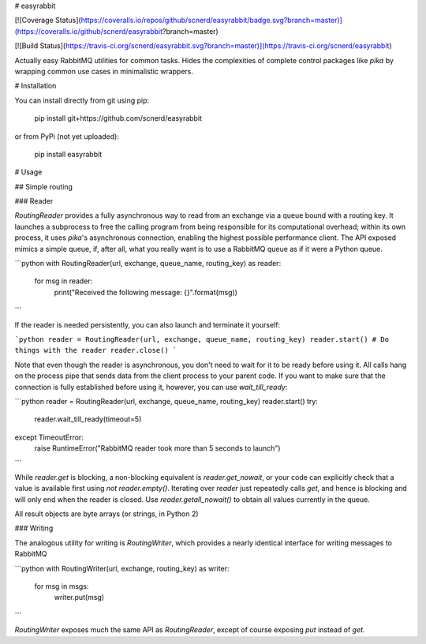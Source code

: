 # easyrabbit

[![Coverage Status](https://coveralls.io/repos/github/scnerd/easyrabbit/badge.svg?branch=master)](https://coveralls.io/github/scnerd/easyrabbit?branch=master)

[![Build Status](https://travis-ci.org/scnerd/easyrabbit.svg?branch=master)](https://travis-ci.org/scnerd/easyrabbit)

Actually easy RabbitMQ utilities for common tasks. Hides the complexities of complete control packages like `pika` by wrapping common use cases in minimalistic wrappers.

# Installation

You can install directly from git using pip:

    pip install git+https://github.com/scnerd/easyrabbit

or from PyPi (not yet uploaded):

    pip install easyrabbit

# Usage

## Simple routing

### Reader

`RoutingReader` provides a fully asynchronous way to read from an exchange via a queue bound with a routing key. It launches a subprocess to free the calling program from being responsible for its computational overhead; within its own process, it uses `pika`'s asynchronous connection, enabling the highest possible performance client. The API exposed mimics a simple queue, if, after all, what you really want is to use a RabbitMQ queue as if it were a Python queue.

```python
with RoutingReader(url, exchange, queue_name, routing_key) as reader:
    for msg in reader:
        print("Received the following message: {}".format(msg))
```

If the reader is needed persistently, you can also launch and terminate it yourself:

```python
reader = RoutingReader(url, exchange, queue_name, routing_key)
reader.start()
# Do things with the reader
reader.close()
```

Note that even though the reader is asynchronous, you don't need to wait for it to be ready before using it. All calls hang on the process pipe that sends data from the client process to your parent code. If you want to make sure that the connection is fully established before using it, however, you can use `wait_till_ready`:

```python
reader = RoutingReader(url, exchange, queue_name, routing_key)
reader.start()
try:
    reader.wait_till_ready(timeout=5)
except TimeoutError:
    raise RuntimeError("RabbitMQ reader took more than 5 seconds to launch")
```

While `reader.get` is blocking, a non-blocking equivalent is `reader.get_nowait`, or your code can explicitly check that a value is available first using `not reader.empty()`. Iterating over `reader` just repeatedly calls `get`, and hence is blocking and will only end when the reader is closed. Use `reader.getall_nowait()` to obtain all values currently in the queue.

All result objects are byte arrays (or strings, in Python 2)

### Writing

The analogous utility for writing is `RoutingWriter`, which provides a nearly identical interface for writing messages to RabbitMQ

```python
with RoutingWriter(url, exchange, routing_key) as writer:
    for msg in msgs:
        writer.put(msg)
```

`RoutingWriter` exposes much the same API as `RoutingReader`, except of course exposing `put` instead of `get`.

